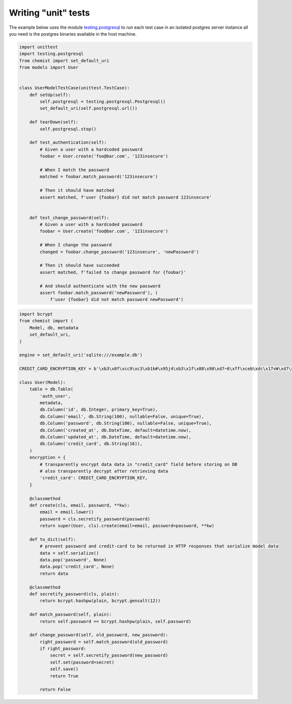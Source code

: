 .. _Testing:

Writing "unit" tests
====================


The example below uses the module `testing.postgresql
<https://pypi.org/project/testing.postgresql/>`_ to run each test case
in an isolated postgres server instance all you need is the postgres
binaries available in the host machine.



.. code:: python


   import unittest
   import testing.postgresql
   from chemist import set_default_uri
   from models import User


   class UserModelTestCase(unittest.TestCase):
       def setUp(self):
           self.postgresql = testing.postgresql.Postgresql()
           set_default_uri(self.postgresql.url())

       def tearDown(self):
           self.postgresql.stop()

       def test_authentication(self):
           # Given a user with a hardcoded password
           foobar = User.create('foo@bar.com', '123insecure')

           # When I match the password
           matched = foobar.match_password('123insecure')

           # Then it should have matched
           assert matched, f'user {foobar} did not match password 123insecure'


       def test_change_password(self):
           # Given a user with a hardcoded password
           foobar = User.create('foo@bar.com', '123insecure')

           # When I change the password
           changed = foobar.change_password('123insecure', 'newPassword')

           # Then it should have succeeded
           assert matched, f'failed to change password for {foobar}'

           # And should authenticate with the new password
           assert foobar.match_password('newPassword'), (
               f'user {foobar} did not match password newPassword')




.. code:: python

    import bcrypt
    from chemist import (
        Model, db, metadata
        set_default_uri,
    )

    engine = set_default_uri('sqlite:///example.db')

    CREDIT_CARD_ENCRYPTION_KEY = b'\xb3\x0f\xcc9\xc3\xb1k#\x95j4\xb3\x1f\x08\x98\xd7~6\xff\xceb\xdc\x17vW\xd7\x90\xcf\x82\x9d\xb7j'

    class User(Model):
        table = db.Table(
            'auth_user',
            metadata,
            db.Column('id', db.Integer, primary_key=True),
            db.Column('email', db.String(100), nullable=False, unique=True),
            db.Column('password', db.String(100), nullable=False, unique=True),
            db.Column('created_at', db.DateTime, default=datetime.now),
            db.Column('updated_at', db.DateTime, default=datetime.now),
            db.Column('credit_card', db.String(16)),
        )
        encryption = {
            # transparently encrypt data data in "credit_card" field before storing on DB
            # also transparently decrypt after retrieving data
            'credit_card': CREDIT_CARD_ENCRYPTION_KEY,
        }

        @classmethod
        def create(cls, email, password, **kw):
            email = email.lower()
            password = cls.secretify_password(password)
            return super(User, cls).create(email=email, password=password, **kw)

        def to_dict(self):
            # prevent password and credit-card to be returned in HTTP responses that serialize model data
            data = self.serialize()
            data.pop('password', None)
            data.pop('credit_card', None)
            return data

        @classmethod
        def secretify_password(cls, plain):
            return bcrypt.hashpw(plain, bcrypt.gensalt(12))

        def match_password(self, plain):
            return self.password == bcrypt.hashpw(plain, self.password)

        def change_password(self, old_password, new_password):
            right_password = self.match_password(old_password)
            if right_password:
                secret = self.secretify_password(new_password)
                self.set(password=secret)
                self.save()
                return True

            return False
